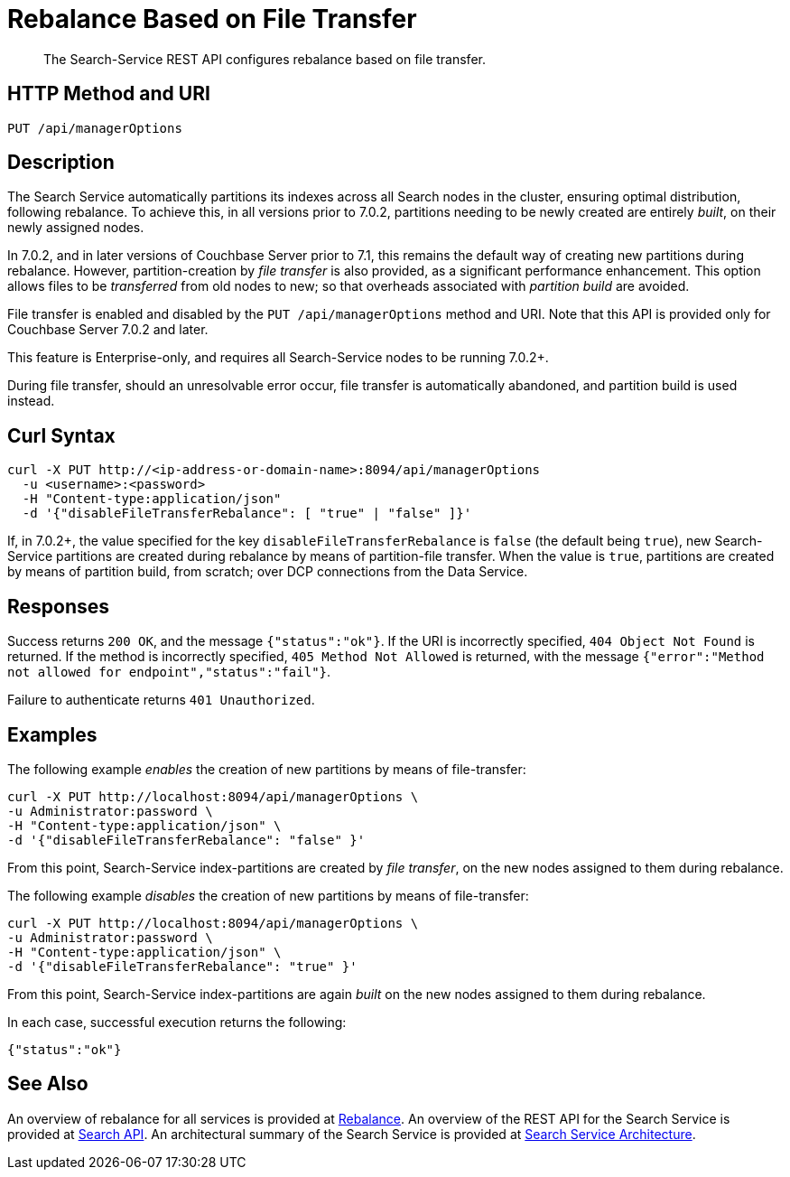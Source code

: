 = Rebalance Based on File Transfer
:description: The Search-Service REST API configures rebalance based on file transfer.

[abstract]
{description}

[#http-methods-and-uris]
== HTTP Method and URI

----
PUT /api/managerOptions
----

[#description]
== Description

The Search Service automatically partitions its indexes across all Search nodes in the cluster, ensuring optimal distribution, following rebalance.
To achieve this, in all versions prior to 7.0.2, partitions needing to be newly created are entirely _built_, on their newly assigned nodes.

In 7.0.2, and in later versions of Couchbase Server prior to 7.1, this remains the default way of creating new partitions during rebalance.
However, partition-creation by _file transfer_ is also provided, as a significant performance enhancement.
This option allows files to be _transferred_ from old nodes to new; so that overheads associated with _partition build_ are avoided.

File transfer is enabled and disabled by the `PUT /api/managerOptions` method and URI.
Note that this API is provided only for Couchbase Server 7.0.2 and later.

This feature is Enterprise-only, and requires all Search-Service nodes to be running 7.0.2+.

During file transfer, should an unresolvable error occur, file transfer is automatically abandoned, and partition build is used instead.

== Curl Syntax

----
curl -X PUT http://<ip-address-or-domain-name>:8094/api/managerOptions
  -u <username>:<password>
  -H "Content-type:application/json"
  -d '{"disableFileTransferRebalance": [ "true" | "false" ]}'
----

If, in 7.0.2+, the value specified for the key `disableFileTransferRebalance` is `false` (the default being `true`), new Search-Service partitions are created during rebalance by means of partition-file transfer.
When the value is `true`, partitions are created by means of partition build, from scratch; over DCP connections from the Data Service.

== Responses

Success returns `200 OK`, and the message `{"status":"ok"}`.
If the  URI is incorrectly specified, `404 Object Not Found` is returned.
If the method is incorrectly specified, `405 Method Not Allowed` is returned, with the message `{"error":"Method not allowed for endpoint","status":"fail"}`.

Failure to authenticate returns `401 Unauthorized`.

== Examples

The following example _enables_ the creation of new partitions by means of file-transfer:

----
curl -X PUT http://localhost:8094/api/managerOptions \
-u Administrator:password \
-H "Content-type:application/json" \
-d '{"disableFileTransferRebalance": "false" }'
----

From this point, Search-Service index-partitions are created by _file transfer_, on the new nodes assigned to them during rebalance.

The following example _disables_ the creation of new partitions by means of file-transfer:

----
curl -X PUT http://localhost:8094/api/managerOptions \
-u Administrator:password \
-H "Content-type:application/json" \
-d '{"disableFileTransferRebalance": "true" }'
----

From this point, Search-Service index-partitions are again _built_ on the new nodes assigned to them during rebalance.

In each case, successful execution returns the following:

----
{"status":"ok"}
----

== See Also

An overview of rebalance for all services is provided at xref:learn:clusters-and-availability/rebalance.adoc[Rebalance].
An overview of the REST API for the Search Service is provided at xref:rest-api:rest-fts.adoc[Search API].
An architectural summary of the Search Service is provided at xref:learn:services-and-indexes/services/search-service.adoc#search-service-architecture[Search Service Architecture].
